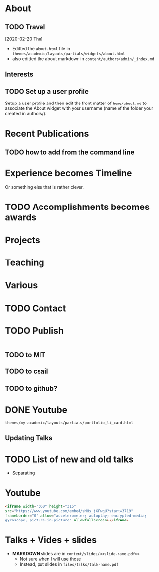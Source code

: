 * About
** TODO Travel
   [2020-02-20 Thu]
- Editted the =about.html= file in
  =themes/academic/layouts/partials/widgets/about.html=
- also editted the about markdown in =content/authors/admin/_index.md=
** Interests
** TODO Set up a user profile
Setup a user profile and then edit the front matter of =home/about.md=
to associate the About widget with your username (name of the folder
your created in authors/).
* Recent Publications
** TODO how to add from the command line
* Experience becomes Timeline
Or something else that is rather clever. 
* TODO Accomplishments becomes awards
* Projects
* Teaching 
* Various 
* TODO Contact 
* TODO Publish 
#+BEGIN_SRC bash
#+END_SRC
** TODO to MIT
** TODO to csail
** TODO to github?
* DONE Youtube
  CLOSED: [2020-05-09 Sat 09:08]
=themes/my-academic/layouts/partials/portfolio_li_card.html=
** Updating Talks 
* TODO List of new and old talks
- [[https://github.com/gcushen/hugo-academic/issues/721][Separating]]

* Youtube
#+BEGIN_SRC html
  <iframe width="560" height="315"
  src="https://www.youtube.com/embed/sMHs_jXFwgU?start=3719"
  frameborder="0" allow="accelerometer; autoplay; encrypted-media;
  gyroscope; picture-in-picture" allowfullscreen></iframe>
#+END_SRC

* Talks + Vides + slides
- *MARKDOWN* slides are in =content/slides/<<slide-name.pdf>>=
  - Not sure when I will use those
  - Instead, put slides in =files/talks/talk-name.pdf=
